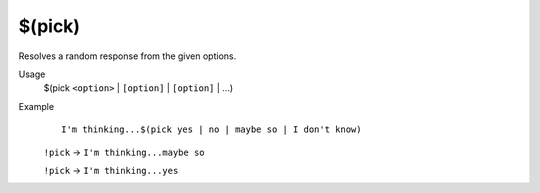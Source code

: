 $(pick)
=======

Resolves a random response from the given options.

Usage
    $(pick ``<option>`` | ``[option]`` | ``[option]`` | ...)

Example
    ::

        I'm thinking...$(pick yes | no | maybe so | I don't know)

    ``!pick`` -> ``I'm thinking...maybe so``

    ``!pick`` -> ``I'm thinking...yes``
